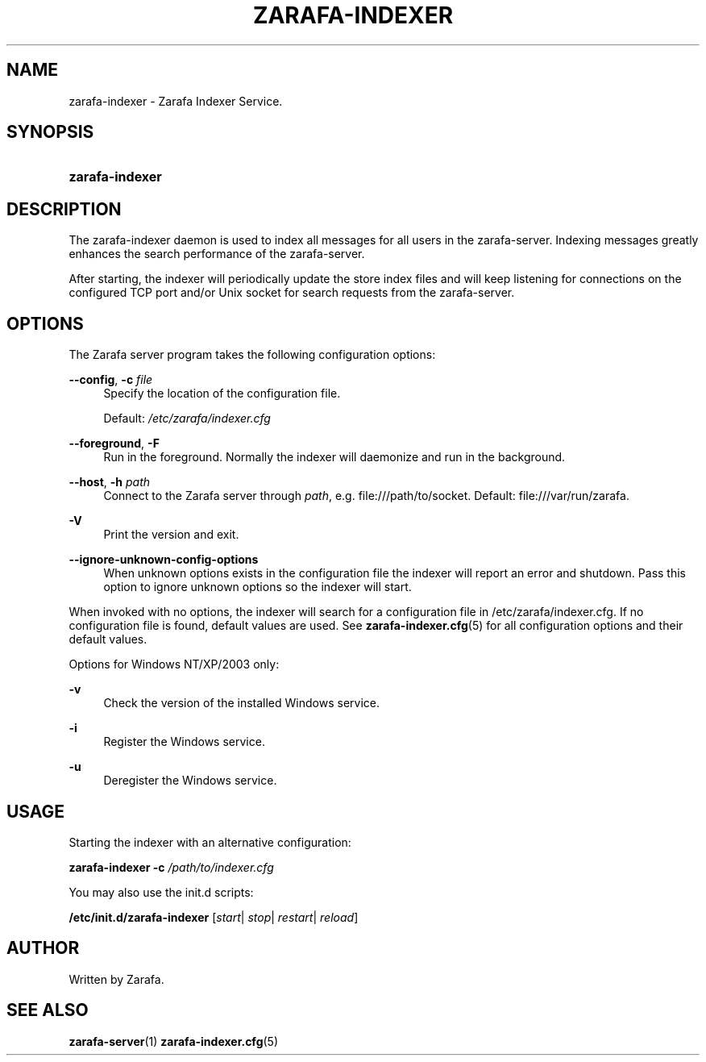 '\" t
.\"     Title: zarafa-indexer
.\"    Author: [see the "Author" section]
.\" Generator: DocBook XSL Stylesheets v1.75.2 <http://docbook.sf.net/>
.\"      Date: August 2011
.\"    Manual: Zarafa user reference
.\"    Source: Zarafa 7.0
.\"  Language: English
.\"
.TH "ZARAFA\-INDEXER" "1" "August 2011" "Zarafa 7.0" "Zarafa user reference"
.\" -----------------------------------------------------------------
.\" * Define some portability stuff
.\" -----------------------------------------------------------------
.\" ~~~~~~~~~~~~~~~~~~~~~~~~~~~~~~~~~~~~~~~~~~~~~~~~~~~~~~~~~~~~~~~~~
.\" http://bugs.debian.org/507673
.\" http://lists.gnu.org/archive/html/groff/2009-02/msg00013.html
.\" ~~~~~~~~~~~~~~~~~~~~~~~~~~~~~~~~~~~~~~~~~~~~~~~~~~~~~~~~~~~~~~~~~
.ie \n(.g .ds Aq \(aq
.el       .ds Aq '
.\" -----------------------------------------------------------------
.\" * set default formatting
.\" -----------------------------------------------------------------
.\" disable hyphenation
.nh
.\" disable justification (adjust text to left margin only)
.ad l
.\" -----------------------------------------------------------------
.\" * MAIN CONTENT STARTS HERE *
.\" -----------------------------------------------------------------
.SH "NAME"
zarafa-indexer \- Zarafa Indexer Service\&.
.SH "SYNOPSIS"
.HP \w'\fBzarafa\-indexer\fR\ 'u
\fBzarafa\-indexer\fR
.SH "DESCRIPTION"
.PP
The zarafa\-indexer daemon is used to index all messages for all users in the zarafa\-server\&. Indexing messages greatly enhances the search performance of the zarafa\-server\&.
.PP
After starting, the indexer will periodically update the store index files and will keep listening for connections on the configured TCP port and/or Unix socket for search requests from the zarafa\-server\&.
.SH "OPTIONS"
.PP
The Zarafa server program takes the following configuration options:
.PP
\fB\-\-config\fR, \fB\-c\fR \fIfile\fR
.RS 4
Specify the location of the configuration file\&.
.sp
Default:
\fI/etc/zarafa/indexer\&.cfg\fR
.RE
.PP
\fB\-\-foreground\fR, \fB\-F\fR
.RS 4
Run in the foreground\&. Normally the indexer will daemonize and run in the background\&.
.RE
.PP
\fB\-\-host\fR, \fB\-h\fR \fIpath\fR
.RS 4
Connect to the Zarafa server through
\fIpath\fR, e\&.g\&.
file:///path/to/socket\&. Default:
file:///var/run/zarafa\&.
.RE
.PP
\fB\-V\fR
.RS 4
Print the version and exit\&.
.RE
.PP
\fB\-\-ignore\-unknown\-config\-options\fR
.RS 4
When unknown options exists in the configuration file the indexer will report an error and shutdown\&. Pass this option to ignore unknown options so the indexer will start\&.
.RE
.PP
When invoked with no options, the indexer will search for a configuration file in
/etc/zarafa/indexer\&.cfg\&. If no configuration file is found, default values are used\&. See
\fBzarafa-indexer.cfg\fR(5)
for all configuration options and their default values\&.
.PP
Options for Windows NT/XP/2003 only:
.PP
\fB\-v\fR
.RS 4
Check the version of the installed Windows service\&.
.RE
.PP
\fB\-i\fR
.RS 4
Register the Windows service\&.
.RE
.PP
\fB\-u\fR
.RS 4
Deregister the Windows service\&.
.RE
.SH "USAGE"
.PP
Starting the indexer with an alternative configuration:
.PP

\fBzarafa\-indexer\fR
\fB\-c\fR
\fI/path/to/indexer\&.cfg\fR
.PP
You may also use the init\&.d scripts:
.PP
\fB/etc/init\&.d/zarafa\-indexer\fR
[\fIstart\fR|
\fIstop\fR|
\fIrestart\fR|
\fIreload\fR]
.SH "AUTHOR"
.PP
Written by Zarafa\&.
.SH "SEE ALSO"
.PP

\fBzarafa-server\fR(1)
\fBzarafa-indexer.cfg\fR(5)
